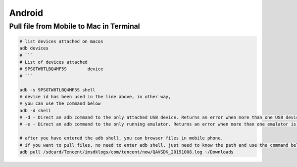 Android
=======

Pull file from Mobile to Mac in Terminal
----------------------------------------

.. code-block:: bash

    # list devices attached on macos
    adb devices
    # ```
    # List of devices attached
    # 9PSGTW8TLBQ4MF5S        device
    # ```

    adb -s 9PSGTW8TLBQ4MF5S shell
    # device id has been used in the line above, in other way,
    # you can use the command below
    adb -d shell
    # -d - Direct an adb command to the only attached USB device. Returns an error when more than one USB device is attached.
    # -e - Direct an adb command to the only running emulator. Returns an error when more than one emulator is running.

    # after you have entered the adb shell, you can browser files in mobile phone.
    # if you want to pull files, no need to enter adb shell, just need to know the path and use the command below
    adb pull /sdcard/Tencent/imsdklogs/com/tencent/now/QAVSDK_20191008.log ~/Downloads 
    